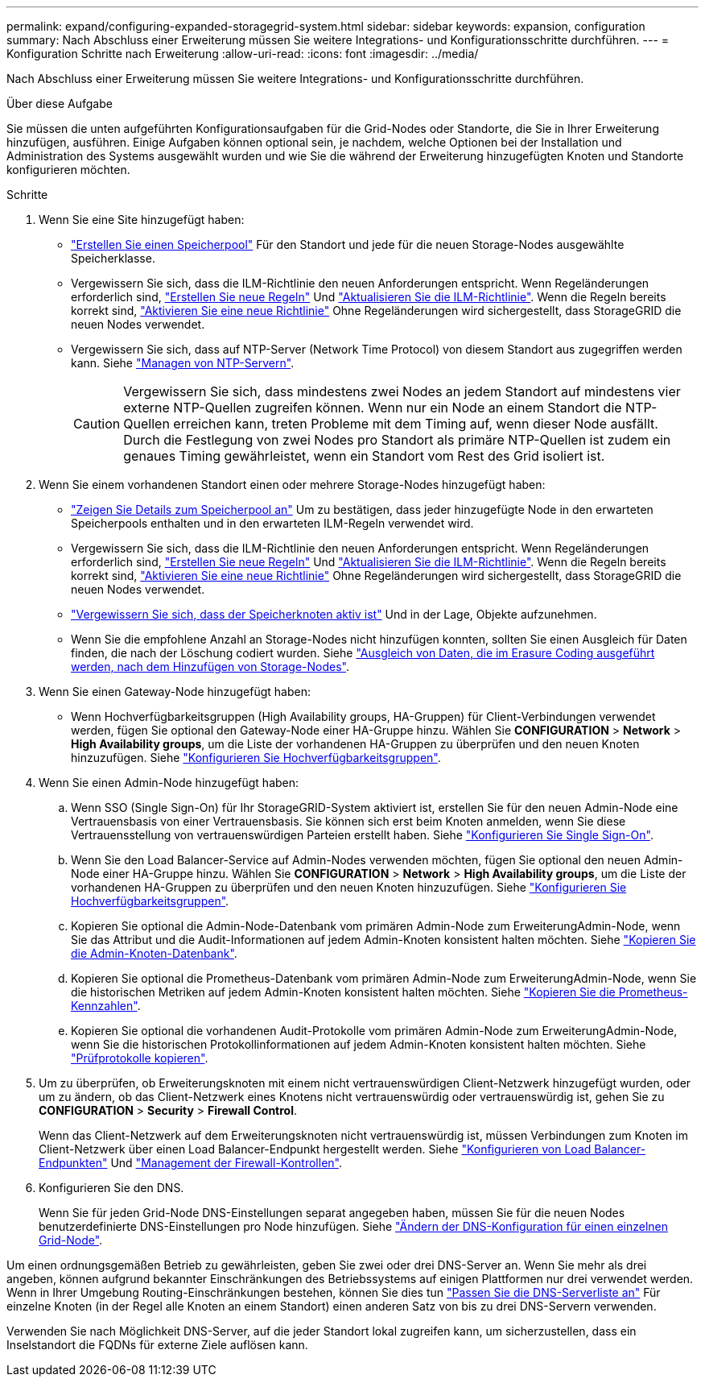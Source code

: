 ---
permalink: expand/configuring-expanded-storagegrid-system.html 
sidebar: sidebar 
keywords: expansion, configuration 
summary: Nach Abschluss einer Erweiterung müssen Sie weitere Integrations- und Konfigurationsschritte durchführen. 
---
= Konfiguration Schritte nach Erweiterung
:allow-uri-read: 
:icons: font
:imagesdir: ../media/


[role="lead"]
Nach Abschluss einer Erweiterung müssen Sie weitere Integrations- und Konfigurationsschritte durchführen.

.Über diese Aufgabe
Sie müssen die unten aufgeführten Konfigurationsaufgaben für die Grid-Nodes oder Standorte, die Sie in Ihrer Erweiterung hinzufügen, ausführen. Einige Aufgaben können optional sein, je nachdem, welche Optionen bei der Installation und Administration des Systems ausgewählt wurden und wie Sie die während der Erweiterung hinzugefügten Knoten und Standorte konfigurieren möchten.

.Schritte
. Wenn Sie eine Site hinzugefügt haben:
+
** link:../ilm/creating-storage-pool.html["Erstellen Sie einen Speicherpool"] Für den Standort und jede für die neuen Storage-Nodes ausgewählte Speicherklasse.
** Vergewissern Sie sich, dass die ILM-Richtlinie den neuen Anforderungen entspricht. Wenn Regeländerungen erforderlich sind, link:../ilm/access-create-ilm-rule-wizard.html["Erstellen Sie neue Regeln"] Und link:../ilm/creating-ilm-policy.html["Aktualisieren Sie die ILM-Richtlinie"]. Wenn die Regeln bereits korrekt sind, link:../ilm/creating-ilm-policy.html#activate-ilm-policy["Aktivieren Sie eine neue Richtlinie"] Ohne Regeländerungen wird sichergestellt, dass StorageGRID die neuen Nodes verwendet.
** Vergewissern Sie sich, dass auf NTP-Server (Network Time Protocol) von diesem Standort aus zugegriffen werden kann. Siehe link:../maintain/configuring-ntp-servers.html["Managen von NTP-Servern"].
+

CAUTION: Vergewissern Sie sich, dass mindestens zwei Nodes an jedem Standort auf mindestens vier externe NTP-Quellen zugreifen können. Wenn nur ein Node an einem Standort die NTP-Quellen erreichen kann, treten Probleme mit dem Timing auf, wenn dieser Node ausfällt. Durch die Festlegung von zwei Nodes pro Standort als primäre NTP-Quellen ist zudem ein genaues Timing gewährleistet, wenn ein Standort vom Rest des Grid isoliert ist.



. Wenn Sie einem vorhandenen Standort einen oder mehrere Storage-Nodes hinzugefügt haben:
+
** link:../ilm/viewing-storage-pool-details.html["Zeigen Sie Details zum Speicherpool an"] Um zu bestätigen, dass jeder hinzugefügte Node in den erwarteten Speicherpools enthalten und in den erwarteten ILM-Regeln verwendet wird.
** Vergewissern Sie sich, dass die ILM-Richtlinie den neuen Anforderungen entspricht. Wenn Regeländerungen erforderlich sind, link:../ilm/access-create-ilm-rule-wizard.html["Erstellen Sie neue Regeln"] Und link:../ilm/creating-ilm-policy.html["Aktualisieren Sie die ILM-Richtlinie"]. Wenn die Regeln bereits korrekt sind, link:../ilm/creating-ilm-policy.html#activate-ilm-policy["Aktivieren Sie eine neue Richtlinie"] Ohne Regeländerungen wird sichergestellt, dass StorageGRID die neuen Nodes verwendet.
** link:verifying-storage-node-is-active.html["Vergewissern Sie sich, dass der Speicherknoten aktiv ist"] Und in der Lage, Objekte aufzunehmen.
** Wenn Sie die empfohlene Anzahl an Storage-Nodes nicht hinzufügen konnten, sollten Sie einen Ausgleich für Daten finden, die nach der Löschung codiert wurden. Siehe
link:rebalancing-erasure-coded-data-after-adding-storage-nodes.html["Ausgleich von Daten, die im Erasure Coding ausgeführt werden, nach dem Hinzufügen von Storage-Nodes"].


. Wenn Sie einen Gateway-Node hinzugefügt haben:
+
** Wenn Hochverfügbarkeitsgruppen (High Availability groups, HA-Gruppen) für Client-Verbindungen verwendet werden, fügen Sie optional den Gateway-Node einer HA-Gruppe hinzu. Wählen Sie *CONFIGURATION* > *Network* > *High Availability groups*, um die Liste der vorhandenen HA-Gruppen zu überprüfen und den neuen Knoten hinzuzufügen. Siehe link:../admin/configure-high-availability-group.html["Konfigurieren Sie Hochverfügbarkeitsgruppen"].


. Wenn Sie einen Admin-Node hinzugefügt haben:
+
.. Wenn SSO (Single Sign-On) für Ihr StorageGRID-System aktiviert ist, erstellen Sie für den neuen Admin-Node eine Vertrauensbasis von einer Vertrauensbasis. Sie können sich erst beim Knoten anmelden, wenn Sie diese Vertrauensstellung von vertrauenswürdigen Parteien erstellt haben. Siehe
link:../admin/configuring-sso.html["Konfigurieren Sie Single Sign-On"].
.. Wenn Sie den Load Balancer-Service auf Admin-Nodes verwenden möchten, fügen Sie optional den neuen Admin-Node einer HA-Gruppe hinzu. Wählen Sie *CONFIGURATION* > *Network* > *High Availability groups*, um die Liste der vorhandenen HA-Gruppen zu überprüfen und den neuen Knoten hinzuzufügen. Siehe link:../admin/configure-high-availability-group.html["Konfigurieren Sie Hochverfügbarkeitsgruppen"].
.. Kopieren Sie optional die Admin-Node-Datenbank vom primären Admin-Node zum ErweiterungAdmin-Node, wenn Sie das Attribut und die Audit-Informationen auf jedem Admin-Knoten konsistent halten möchten. Siehe link:copying-admin-node-database.html["Kopieren Sie die Admin-Knoten-Datenbank"].
.. Kopieren Sie optional die Prometheus-Datenbank vom primären Admin-Node zum ErweiterungAdmin-Node, wenn Sie die historischen Metriken auf jedem Admin-Knoten konsistent halten möchten. Siehe  link:copying-prometheus-metrics.html["Kopieren Sie die Prometheus-Kennzahlen"].
.. Kopieren Sie optional die vorhandenen Audit-Protokolle vom primären Admin-Node zum ErweiterungAdmin-Node, wenn Sie die historischen Protokollinformationen auf jedem Admin-Knoten konsistent halten möchten. Siehe link:copying-audit-logs.html["Prüfprotokolle kopieren"].


. Um zu überprüfen, ob Erweiterungsknoten mit einem nicht vertrauenswürdigen Client-Netzwerk hinzugefügt wurden, oder um zu ändern, ob das Client-Netzwerk eines Knotens nicht vertrauenswürdig oder vertrauenswürdig ist, gehen Sie zu *CONFIGURATION* > *Security* > *Firewall Control*.
+
Wenn das Client-Netzwerk auf dem Erweiterungsknoten nicht vertrauenswürdig ist, müssen Verbindungen zum Knoten im Client-Netzwerk über einen Load Balancer-Endpunkt hergestellt werden. Siehe link:../admin/configuring-load-balancer-endpoints.html["Konfigurieren von Load Balancer-Endpunkten"] Und link:../admin/manage-firewall-controls.html["Management der Firewall-Kontrollen"].

. Konfigurieren Sie den DNS.
+
Wenn Sie für jeden Grid-Node DNS-Einstellungen separat angegeben haben, müssen Sie für die neuen Nodes benutzerdefinierte DNS-Einstellungen pro Node hinzufügen. Siehe link:../maintain/modifying-dns-configuration-for-single-grid-node.html["Ändern der DNS-Konfiguration für einen einzelnen Grid-Node"].



Um einen ordnungsgemäßen Betrieb zu gewährleisten, geben Sie zwei oder drei DNS-Server an. Wenn Sie mehr als drei angeben, können aufgrund bekannter Einschränkungen des Betriebssystems auf einigen Plattformen nur drei verwendet werden. Wenn in Ihrer Umgebung Routing-Einschränkungen bestehen, können Sie dies tun link:../maintain/modifying-dns-configuration-for-single-grid-node.html["Passen Sie die DNS-Serverliste an"] Für einzelne Knoten (in der Regel alle Knoten an einem Standort) einen anderen Satz von bis zu drei DNS-Servern verwenden.

Verwenden Sie nach Möglichkeit DNS-Server, auf die jeder Standort lokal zugreifen kann, um sicherzustellen, dass ein Inselstandort die FQDNs für externe Ziele auflösen kann.
